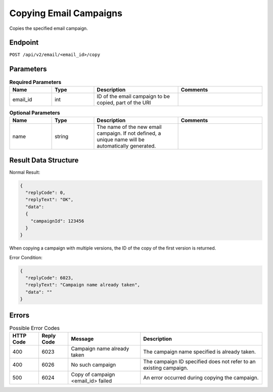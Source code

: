 Copying Email Campaigns
=======================

Copies the specified email campaign.

Endpoint
--------

``POST /api/v2/email/<email_id>/copy``

Parameters
----------

.. list-table:: **Required Parameters**
   :header-rows: 1
   :widths: 20 20 40 40

   * - Name
     - Type
     - Description
     - Comments
   * - email_id
     - int
     - ID of the email campaign to be copied, part of the URI
     -

.. list-table:: **Optional Parameters**
   :header-rows: 1
   :widths: 20 20 40 40

   * - Name
     - Type
     - Description
     - Comments
   * - name
     - string
     - The name of the new email campaign. If not defined, a unique name will be automatically generated.
     -

Result Data Structure
---------------------

Normal Result:

.. code-block:: json

   {
     "replyCode": 0,
     "replyText": "OK",
     "data":
     {
       "campaignId": 123456
     }
   }

When copying a campaign with multiple versions, the ID of the copy of the first version is returned.

Error Condition:

.. code-block:: json

   {
     "replyCode": 6023,
     "replyText": "Campaign name already taken",
     "data": ""
   }

Errors
------

.. list-table:: Possible Error Codes
   :header-rows: 1

   * - HTTP Code
     - Reply Code
     - Message
     - Description
   * - 400
     - 6023
     - Campaign name already taken
     - The campaign name specified is already taken.
   * - 400
     - 6026
     - No such campaign
     - The campaign ID specified does not refer to an existing campaign.
   * - 500
     - 6024
     - Copy of campaign <email_id> failed
     - An error occurred during copying the campaign.